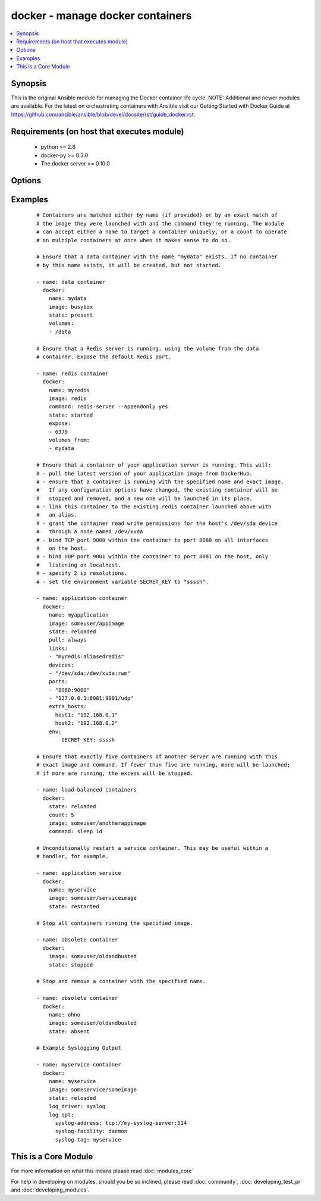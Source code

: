 .. _docker:


docker - manage docker containers
+++++++++++++++++++++++++++++++++

.. versionadded:: 1.4


.. contents::
   :local:
   :depth: 1


Synopsis
--------

This is the original Ansible module for managing the Docker container life cycle.
NOTE: Additional and newer modules are available. For the latest on orchestrating containers with Ansible visit our Getting Started with Docker Guide at https://github.com/ansible/ansible/blob/devel/docsite/rst/guide_docker.rst.


Requirements (on host that executes module)
-------------------------------------------

  * python >= 2.6
  * docker-py >= 0.3.0
  * The docker server >= 0.10.0


Options
-------

.. raw:: html

    <table border=1 cellpadding=4>
    <tr>
    <th class="head">parameter</th>
    <th class="head">required</th>
    <th class="head">default</th>
    <th class="head">choices</th>
    <th class="head">comments</th>
    </tr>
            <tr>
    <td>cap_add<br/><div style="font-size: small;"> (added in 2.0)</div></td>
    <td>no</td>
    <td></td>
        <td><ul></ul></td>
        <td><div>Add capabilities for the container. Requires docker-py &gt;= 0.5.0.</div></td></tr>
            <tr>
    <td>cap_drop<br/><div style="font-size: small;"> (added in 2.0)</div></td>
    <td>no</td>
    <td></td>
        <td><ul></ul></td>
        <td><div>Drop capabilities for the container. Requires docker-py &gt;= 0.5.0.</div></td></tr>
            <tr>
    <td>command<br/><div style="font-size: small;"></div></td>
    <td>no</td>
    <td></td>
        <td><ul></ul></td>
        <td><div>Command used to match and launch containers.</div></td></tr>
            <tr>
    <td>count<br/><div style="font-size: small;"></div></td>
    <td>no</td>
    <td>1</td>
        <td><ul></ul></td>
        <td><div>Number of matching containers that should be in the desired state.</div></td></tr>
            <tr>
    <td>cpu_set<br/><div style="font-size: small;"> (added in 2.0)</div></td>
    <td>no</td>
    <td></td>
        <td><ul></ul></td>
        <td><div>CPUs in which to allow execution. Requires docker-py &gt;= 0.6.0.</div></td></tr>
            <tr>
    <td>cpu_shares<br/><div style="font-size: small;"> (added in 2.1)</div></td>
    <td>no</td>
    <td></td>
        <td><ul></ul></td>
        <td><div>CPU shares (relative weight). Requires docker-py &gt;= 0.6.0.</div></td></tr>
            <tr>
    <td>detach<br/><div style="font-size: small;"></div></td>
    <td>no</td>
    <td>True</td>
        <td><ul></ul></td>
        <td><div>Enable detached mode to leave the container running in background. If disabled, fail unless the process exits cleanly.</div></td></tr>
            <tr>
    <td>devices<br/><div style="font-size: small;"> (added in 2.1)</div></td>
    <td>no</td>
    <td></td>
        <td><ul></ul></td>
        <td><div>List of host devices to expose to container</div></td></tr>
            <tr>
    <td>dns<br/><div style="font-size: small;"></div></td>
    <td>no</td>
    <td></td>
        <td><ul></ul></td>
        <td><div>List of custom DNS servers for the container.</div></td></tr>
            <tr>
    <td>docker_api_version<br/><div style="font-size: small;"> (added in 1.8)</div></td>
    <td>no</td>
    <td>docker-py default remote API version</td>
        <td><ul></ul></td>
        <td><div>Remote API version to use. This defaults to the current default as specified by docker-py.</div></td></tr>
            <tr>
    <td>docker_url<br/><div style="font-size: small;"></div></td>
    <td>no</td>
    <td>${DOCKER_HOST} or unix://var/run/docker.sock</td>
        <td><ul></ul></td>
        <td><div>URL of the host running the docker daemon. This will default to the env var DOCKER_HOST if unspecified.</div></td></tr>
            <tr>
    <td>docker_user<br/><div style="font-size: small;"> (added in 2.0)</div></td>
    <td>no</td>
    <td></td>
        <td><ul></ul></td>
        <td><div>Username or UID to use within the container</div></td></tr>
            <tr>
    <td>domainname<br/><div style="font-size: small;"></div></td>
    <td>no</td>
    <td></td>
        <td><ul></ul></td>
        <td><div>Container domain name.</div></td></tr>
            <tr>
    <td>email<br/><div style="font-size: small;"></div></td>
    <td>no</td>
    <td></td>
        <td><ul></ul></td>
        <td><div>Remote API email.</div></td></tr>
            <tr>
    <td>entrypoint<br/><div style="font-size: small;"> (added in 2.1)</div></td>
    <td>no</td>
    <td></td>
        <td><ul></ul></td>
        <td><div>Corresponds to ``--entrypoint`` option of ``docker run`` command and ``ENTRYPOINT`` directive of Dockerfile. Used to match and launch containers.</div></td></tr>
            <tr>
    <td>env<br/><div style="font-size: small;"></div></td>
    <td>no</td>
    <td></td>
        <td><ul></ul></td>
        <td><div>Pass a dict of environment variables to the container.</div></td></tr>
            <tr>
    <td>env_file<br/><div style="font-size: small;"> (added in 2.1)</div></td>
    <td>no</td>
    <td></td>
        <td><ul></ul></td>
        <td><div>Pass in a path to a file with environment variable (FOO=BAR). If a key value is present in both explicitly presented (i.e. as 'env') and in the environment file, the explicit value will override. Requires docker-py &gt;= 1.4.0.</div></td></tr>
            <tr>
    <td>expose<br/><div style="font-size: small;"> (added in 1.5)</div></td>
    <td>no</td>
    <td></td>
        <td><ul></ul></td>
        <td><div>List of additional container ports to expose for port mappings or links. If the port is already exposed using EXPOSE in a Dockerfile, you don't need to expose it again.</div></td></tr>
            <tr>
    <td>extra_hosts<br/><div style="font-size: small;"> (added in 2.0)</div></td>
    <td>no</td>
    <td></td>
        <td><ul></ul></td>
        <td><div>Dict of custom host-to-IP mappings to be defined in the container</div></td></tr>
            <tr>
    <td>hostname<br/><div style="font-size: small;"></div></td>
    <td>no</td>
    <td></td>
        <td><ul></ul></td>
        <td><div>Container hostname.</div></td></tr>
            <tr>
    <td>image<br/><div style="font-size: small;"></div></td>
    <td>yes</td>
    <td></td>
        <td><ul></ul></td>
        <td><div>Container image used to match and launch containers.</div></td></tr>
            <tr>
    <td>insecure_registry<br/><div style="font-size: small;"> (added in 1.9)</div></td>
    <td>no</td>
    <td></td>
        <td><ul></ul></td>
        <td><div>Use insecure private registry by HTTP instead of HTTPS. Needed for docker-py &gt;= 0.5.0.</div></td></tr>
            <tr>
    <td>labels<br/><div style="font-size: small;"> (added in 2.1)</div></td>
    <td>no</td>
    <td></td>
        <td><ul></ul></td>
        <td><div>Set container labels. Requires docker &gt;= 1.6 and docker-py &gt;= 1.2.0.</div></td></tr>
            <tr>
    <td>links<br/><div style="font-size: small;"> (added in 1.5)</div></td>
    <td>no</td>
    <td></td>
        <td><ul></ul></td>
        <td><div>List of other containers to link within this container with an optional</div><div>alias. Use docker CLI-style syntax: <code>redis:myredis</code>.</div></td></tr>
            <tr>
    <td>log_driver<br/><div style="font-size: small;"> (added in 2.0)</div></td>
    <td>no</td>
    <td>json-file</td>
        <td><ul><li>json-file</li><li>none</li><li>syslog</li><li>journald</li><li>gelf</li><li>fluentd</li><li>awslogs</li></ul></td>
        <td><div>You can specify a different logging driver for the container than for the daemon. "json-file" Default logging driver for Docker. Writes JSON messages to file. docker logs command is available only for this logging driver. "none" disables any logging for the container. "syslog" Syslog logging driver for Docker. Writes log messages to syslog. docker logs command is not available for this logging driver. "journald" Journald logging driver for Docker. Writes log messages to "journald". "gelf" Graylog Extended Log Format (GELF) logging driver for Docker. Writes log messages to a GELF endpoint likeGraylog or Logstash. "fluentd" Fluentd logging driver for Docker. Writes log messages to "fluentd" (forward input). "awslogs" (added in 2.1) Awslogs logging driver for Docker. Writes log messages to AWS Cloudwatch Logs. If not defined explicitly, the Docker daemon's default ("json-file") will apply. Requires docker &gt;= 1.6.0.</div></td></tr>
            <tr>
    <td>log_opt<br/><div style="font-size: small;"> (added in 2.0)</div></td>
    <td>no</td>
    <td></td>
        <td><ul></ul></td>
        <td><div>Additional options to pass to the logging driver selected above. See Docker `log-driver &lt;https://docs.docker.com/reference/logging/overview/&gt;` documentation for more information. Requires docker &gt;=1.7.0.</div></td></tr>
            <tr>
    <td>lxc_conf<br/><div style="font-size: small;"></div></td>
    <td>no</td>
    <td></td>
        <td><ul></ul></td>
        <td><div>LXC configuration parameters, such as <code>lxc.aa_profile:unconfined</code>.</div></td></tr>
            <tr>
    <td>memory_limit<br/><div style="font-size: small;"></div></td>
    <td>no</td>
    <td></td>
        <td><ul></ul></td>
        <td><div>RAM allocated to the container as a number of bytes or as a human-readable string like "512MB". Leave as "0" to specify no limit.</div></td></tr>
            <tr>
    <td>name<br/><div style="font-size: small;"> (added in 1.5)</div></td>
    <td>no</td>
    <td></td>
        <td><ul></ul></td>
        <td><div>Name used to match and uniquely name launched containers. Explicit names are used to uniquely identify a single container or to link among containers. Mutually exclusive with a "count" other than "1".</div></td></tr>
            <tr>
    <td>net<br/><div style="font-size: small;"> (added in 1.8)</div></td>
    <td>no</td>
    <td></td>
        <td><ul></ul></td>
        <td><div>Network mode for the launched container: bridge, none, container:&lt;name|id&gt;</div><div>or host. Requires docker &gt;= 0.11.</div></td></tr>
            <tr>
    <td>password<br/><div style="font-size: small;"></div></td>
    <td>no</td>
    <td></td>
        <td><ul></ul></td>
        <td><div>Remote API password.</div></td></tr>
            <tr>
    <td>pid<br/><div style="font-size: small;"> (added in 1.9)</div></td>
    <td>no</td>
    <td>None</td>
        <td><ul></ul></td>
        <td><div>Set the PID namespace mode for the container (currently only supports 'host'). Requires docker-py &gt;= 1.0.0 and docker &gt;= 1.5.0</div></td></tr>
            <tr>
    <td>ports<br/><div style="font-size: small;"> (added in 1.5)</div></td>
    <td>no</td>
    <td></td>
        <td><ul></ul></td>
        <td><div>List containing private to public port mapping specification. Use docker 'CLI-style syntax: <code>8000</code>, <code>9000:8000</code>, or <code>0.0.0.0:9000:8000</code>' where 8000 is a container port, 9000 is a host port, and 0.0.0.0 is - a host interface. The container ports need to be exposed either in the Dockerfile or via the <code>expose</code> option.</div></td></tr>
            <tr>
    <td>privileged<br/><div style="font-size: small;"></div></td>
    <td>no</td>
    <td></td>
        <td><ul></ul></td>
        <td><div>Whether the container should run in privileged mode or not.</div></td></tr>
            <tr>
    <td>publish_all_ports<br/><div style="font-size: small;"> (added in 1.5)</div></td>
    <td>no</td>
    <td></td>
        <td><ul></ul></td>
        <td><div>Publish all exposed ports to the host interfaces.</div></td></tr>
            <tr>
    <td>pull<br/><div style="font-size: small;"> (added in 1.9)</div></td>
    <td>no</td>
    <td>missing</td>
        <td><ul><li>missing</li><li>always</li></ul></td>
        <td><div>Control when container images are updated from the <code>docker_url</code> registry. If "missing," images will be pulled only when missing from the host; if '"always," the registry will be checked for a newer version of the image' each time the task executes.</div></td></tr>
            <tr>
    <td>read_only<br/><div style="font-size: small;"> (added in 2.0)</div></td>
    <td>no</td>
    <td></td>
        <td><ul></ul></td>
        <td><div>Mount the container's root filesystem as read only</div></td></tr>
            <tr>
    <td>registry<br/><div style="font-size: small;"> (added in 1.8)</div></td>
    <td>no</td>
    <td>DockerHub</td>
        <td><ul></ul></td>
        <td><div>Remote registry URL to pull images from.</div></td></tr>
            <tr>
    <td>restart_policy<br/><div style="font-size: small;"> (added in 1.9)</div></td>
    <td>no</td>
    <td></td>
        <td><ul><li>no</li><li>on-failure</li><li>always</li><li>unless-stopped</li></ul></td>
        <td><div>Container restart policy.</div><div>The 'unless-stopped' choice is only available starting in Ansible 2.1 and for Docker 1.9 and above.</div></td></tr>
            <tr>
    <td>restart_policy_retry<br/><div style="font-size: small;"> (added in 1.9)</div></td>
    <td>no</td>
    <td></td>
        <td><ul></ul></td>
        <td><div>Maximum number of times to restart a container. Leave as "0" for unlimited retries.</div></td></tr>
            <tr>
    <td>signal<br/><div style="font-size: small;"> (added in 2.0)</div></td>
    <td>no</td>
    <td>KILL</td>
        <td><ul></ul></td>
        <td><div>With the state "killed", you can alter the signal sent to the container.</div></td></tr>
            <tr>
    <td>state<br/><div style="font-size: small;"></div></td>
    <td>no</td>
    <td>started</td>
        <td><ul><li>present</li><li>started</li><li>reloaded</li><li>restarted</li><li>stopped</li><li>killed</li><li>absent</li></ul></td>
        <td><div>Assert the container's desired state. "present" only asserts that the matching containers exist. "started" asserts that the matching containers both exist and are running, but takes no action if any configuration has changed. "reloaded" (added in Ansible 1.9) asserts that all matching containers are running and restarts any that have any images or configuration out of date. "restarted" unconditionally restarts (or starts) the matching containers. "stopped" and '"killed" stop and kill all matching containers. "absent" stops and then' removes any matching containers.</div></td></tr>
            <tr>
    <td>stdin_open<br/><div style="font-size: small;"> (added in 1.6)</div></td>
    <td>no</td>
    <td></td>
        <td><ul></ul></td>
        <td><div>Keep stdin open after a container is launched.</div></td></tr>
            <tr>
    <td>stop_timeout<br/><div style="font-size: small;"> (added in 2.0)</div></td>
    <td>no</td>
    <td>10</td>
        <td><ul></ul></td>
        <td><div>How many seconds to wait for the container to stop before killing it.</div></td></tr>
            <tr>
    <td>timeout<br/><div style="font-size: small;"> (added in 2.1)</div></td>
    <td>no</td>
    <td>60</td>
        <td><ul></ul></td>
        <td><div>Docker daemon response timeout in seconds.</div></td></tr>
            <tr>
    <td>tls_ca_cert<br/><div style="font-size: small;"> (added in 1.9)</div></td>
    <td>no</td>
    <td>${DOCKER_CERT_PATH}/ca.pem</td>
        <td><ul></ul></td>
        <td><div>Path to a PEM-encoded certificate authority to secure the Docker connection. This has no effect if use_tls is encrypt.</div></td></tr>
            <tr>
    <td>tls_client_cert<br/><div style="font-size: small;"> (added in 1.9)</div></td>
    <td>no</td>
    <td>${DOCKER_CERT_PATH}/cert.pem</td>
        <td><ul></ul></td>
        <td><div>Path to the PEM-encoded certificate used to authenticate docker client. If specified tls_client_key must be valid</div></td></tr>
            <tr>
    <td>tls_client_key<br/><div style="font-size: small;"> (added in 1.9)</div></td>
    <td>no</td>
    <td>${DOCKER_CERT_PATH}/key.pem</td>
        <td><ul></ul></td>
        <td><div>Path to the PEM-encoded key used to authenticate docker client. If specified tls_client_cert must be valid</div></td></tr>
            <tr>
    <td>tls_hostname<br/><div style="font-size: small;"> (added in 1.9)</div></td>
    <td>no</td>
    <td>Taken from docker_url</td>
        <td><ul></ul></td>
        <td><div>A hostname to check matches what's supplied in the docker server's certificate.  If unspecified, the hostname is taken from the docker_url.</div></td></tr>
            <tr>
    <td>tty<br/><div style="font-size: small;"> (added in 1.6)</div></td>
    <td>no</td>
    <td></td>
        <td><ul></ul></td>
        <td><div>Allocate a pseudo-tty within the container.</div></td></tr>
            <tr>
    <td>ulimits<br/><div style="font-size: small;"> (added in 2.1)</div></td>
    <td>no</td>
    <td></td>
        <td><ul></ul></td>
        <td><div>ulimits, list ulimits with name, soft and optionally hard limit separated by colons. e.g. nofile:1024:2048 Requires docker-py &gt;= 1.2.0 and docker &gt;= 1.6.0</div></td></tr>
            <tr>
    <td>use_tls<br/><div style="font-size: small;"> (added in 1.9)</div></td>
    <td>no</td>
    <td></td>
        <td><ul><li>no</li><li>encrypt</li><li>verify</li></ul></td>
        <td><div>Whether to use tls to connect to the docker server.  "no" means not to use tls (and ignore any other tls related parameters). "encrypt" means to use tls to encrypt the connection to the server.  "verify" means to also verify that the server's certificate is valid for the server (this both verifies the certificate against the CA and that the certificate was issued for that host. If this is unspecified, tls will only be used if one of the other tls options require it.</div></td></tr>
            <tr>
    <td>username<br/><div style="font-size: small;"></div></td>
    <td>no</td>
    <td></td>
        <td><ul></ul></td>
        <td><div>Remote API username.</div></td></tr>
            <tr>
    <td>volumes<br/><div style="font-size: small;"></div></td>
    <td>no</td>
    <td></td>
        <td><ul></ul></td>
        <td><div>List of volumes to mount within the container</div><div>Use docker CLI-style syntax: <code>/host:/container[:mode]</code></div><div>You can specify a read mode for the mount with either <code>ro</code> or <code>rw</code>. Starting at version 2.1, SELinux hosts can additionally use <code>z</code> or <code>Z</code> mount options to use a shared or private label for the volume.</div></td></tr>
            <tr>
    <td>volumes_from<br/><div style="font-size: small;"></div></td>
    <td>no</td>
    <td></td>
        <td><ul></ul></td>
        <td><div>List of names of containers to mount volumes from.</div></td></tr>
        </table>
    </br>



Examples
--------

 ::

    # Containers are matched either by name (if provided) or by an exact match of
    # the image they were launched with and the command they're running. The module
    # can accept either a name to target a container uniquely, or a count to operate
    # on multiple containers at once when it makes sense to do so.
    
    # Ensure that a data container with the name "mydata" exists. If no container
    # by this name exists, it will be created, but not started.
    
    - name: data container
      docker:
        name: mydata
        image: busybox
        state: present
        volumes:
        - /data
    
    # Ensure that a Redis server is running, using the volume from the data
    # container. Expose the default Redis port.
    
    - name: redis container
      docker:
        name: myredis
        image: redis
        command: redis-server --appendonly yes
        state: started
        expose:
        - 6379
        volumes_from:
        - mydata
    
    # Ensure that a container of your application server is running. This will:
    # - pull the latest version of your application image from DockerHub.
    # - ensure that a container is running with the specified name and exact image.
    #   If any configuration options have changed, the existing container will be
    #   stopped and removed, and a new one will be launched in its place.
    # - link this container to the existing redis container launched above with
    #   an alias.
    # - grant the container read write permissions for the host's /dev/sda device
    #   through a node named /dev/xvda
    # - bind TCP port 9000 within the container to port 8080 on all interfaces
    #   on the host.
    # - bind UDP port 9001 within the container to port 8081 on the host, only
    #   listening on localhost.
    # - specify 2 ip resolutions.
    # - set the environment variable SECRET_KEY to "ssssh".
    
    - name: application container
      docker:
        name: myapplication
        image: someuser/appimage
        state: reloaded
        pull: always
        links:
        - "myredis:aliasedredis"
        devices:
        - "/dev/sda:/dev/xvda:rwm"
        ports:
        - "8080:9000"
        - "127.0.0.1:8081:9001/udp"
        extra_hosts:
          host1: "192.168.0.1"
          host2: "192.168.0.2"
        env:
            SECRET_KEY: ssssh
    
    # Ensure that exactly five containers of another server are running with this
    # exact image and command. If fewer than five are running, more will be launched;
    # if more are running, the excess will be stopped.
    
    - name: load-balanced containers
      docker:
        state: reloaded
        count: 5
        image: someuser/anotherappimage
        command: sleep 1d
    
    # Unconditionally restart a service container. This may be useful within a
    # handler, for example.
    
    - name: application service
      docker:
        name: myservice
        image: someuser/serviceimage
        state: restarted
    
    # Stop all containers running the specified image.
    
    - name: obsolete container
      docker:
        image: someuser/oldandbusted
        state: stopped
    
    # Stop and remove a container with the specified name.
    
    - name: obsolete container
      docker:
        name: ohno
        image: someuser/oldandbusted
        state: absent
    
    # Example Syslogging Output
    
    - name: myservice container
      docker:
        name: myservice
        image: someservice/someimage
        state: reloaded
        log_driver: syslog
        log_opt:
          syslog-address: tcp://my-syslog-server:514
          syslog-facility: daemon
          syslog-tag: myservice




    
This is a Core Module
---------------------

For more information on what this means please read :doc:`modules_core`

    
For help in developing on modules, should you be so inclined, please read :doc:`community`, :doc:`developing_test_pr` and :doc:`developing_modules`.

